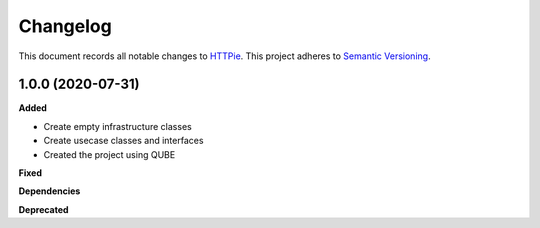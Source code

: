 ==========
Changelog
==========

This document records all notable changes to `HTTPie <https://httpie.org>`_.
This project adheres to `Semantic Versioning <https://semver.org/>`_.


1.0.0 (2020-07-31)
------------------

**Added**

* Create empty infrastructure classes
* Create usecase classes and interfaces
* Created the project using QUBE

**Fixed**

**Dependencies**

**Deprecated**
